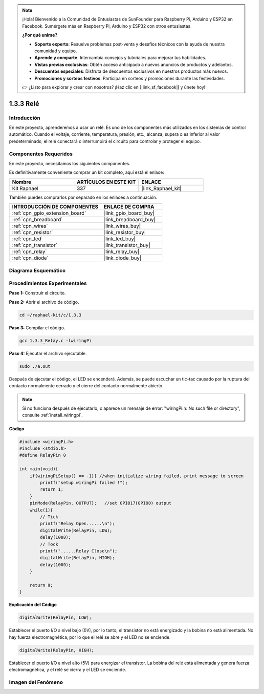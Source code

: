.. note::

    ¡Hola! Bienvenido a la Comunidad de Entusiastas de SunFounder para Raspberry Pi, Arduino y ESP32 en Facebook. Sumérgete más en Raspberry Pi, Arduino y ESP32 con otros entusiastas.

    **¿Por qué unirse?**

    - **Soporte experto**: Resuelve problemas post-venta y desafíos técnicos con la ayuda de nuestra comunidad y equipo.
    - **Aprende y comparte**: Intercambia consejos y tutoriales para mejorar tus habilidades.
    - **Vistas previas exclusivas**: Obtén acceso anticipado a nuevos anuncios de productos y adelantos.
    - **Descuentos especiales**: Disfruta de descuentos exclusivos en nuestros productos más nuevos.
    - **Promociones y sorteos festivos**: Participa en sorteos y promociones durante las festividades.

    👉 ¿Listo para explorar y crear con nosotros? ¡Haz clic en [|link_sf_facebook|] y únete hoy!

.. _1.3.3_c:

1.3.3 Relé
=================

Introducción
---------------

En este proyecto, aprenderemos a usar un relé. Es uno de los componentes más utilizados 
en los sistemas de control automático. Cuando el voltaje, corriente, temperatura, presión, etc., 
alcanza, supera o es inferior al valor predeterminado, el relé conectará o interrumpirá el 
circuito para controlar y proteger el equipo.

Componentes Requeridos
------------------------------

En este proyecto, necesitamos los siguientes componentes. 

.. image:: ../img/list_1.3.4.png

Es definitivamente conveniente comprar un kit completo, aquí está el enlace: 

.. list-table::
    :widths: 20 20 20
    :header-rows: 1

    *   - Nombre	
        - ARTÍCULOS EN ESTE KIT
        - ENLACE
    *   - Kit Raphael
        - 337
        - |link_Raphael_kit|

También puedes comprarlos por separado en los enlaces a continuación.

.. list-table::
    :widths: 30 20
    :header-rows: 1

    *   - INTRODUCCIÓN DE COMPONENTES
        - ENLACE DE COMPRA

    *   - :ref:`cpn_gpio_extension_board`
        - |link_gpio_board_buy|
    *   - :ref:`cpn_breadboard`
        - |link_breadboard_buy|
    *   - :ref:`cpn_wires`
        - |link_wires_buy|
    *   - :ref:`cpn_resistor`
        - |link_resistor_buy|
    *   - :ref:`cpn_led`
        - |link_led_buy|
    *   - :ref:`cpn_transistor`
        - |link_transistor_buy|
    *   - :ref:`cpn_relay`
        - |link_relay_buy|
    *   - :ref:`cpn_diode`
        - |link_diode_buy|

Diagrama Esquemático
---------------------------

.. image:: ../img/image345.png


Procedimientos Experimentales
---------------------------------

**Paso 1:** Construir el circuito.

.. image:: ../img/image144.png

**Paso 2:** Abrir el archivo de código.

.. raw:: html

   <run></run>

.. code-block::

    cd ~/raphael-kit/c/1.3.3

**Paso 3:** Compilar el código.

.. raw:: html

   <run></run>

.. code-block::

    gcc 1.3.3_Relay.c -lwiringPi


**Paso 4:** Ejecutar el archivo ejecutable.

.. raw:: html

   <run></run>

.. code-block::

    sudo ./a.out

Después de ejecutar el código, el LED se encenderá. Además, se puede
escuchar un tic-tac causado por la ruptura del contacto normalmente cerrado y 
el cierre del contacto normalmente abierto.

.. note::

    Si no funciona después de ejecutarlo, o aparece un mensaje de error: \"wiringPi.h: No such file or directory\", consulte :ref:`install_wiringpi`.

**Código**

.. code-block:: c

    #include <wiringPi.h>
    #include <stdio.h>
    #define RelayPin 0

    int main(void){
        if(wiringPiSetup() == -1){ //when initialize wiring failed, print message to screen
            printf("setup wiringPi failed !");
            return 1;
        }
        pinMode(RelayPin, OUTPUT);   //set GPIO17(GPIO0) output
        while(1){
            // Tick
            printf("Relay Open......\n");
            digitalWrite(RelayPin, LOW);
            delay(1000);
            // Tock
            printf("......Relay Close\n");
            digitalWrite(RelayPin, HIGH);
            delay(1000);
        }

        return 0;
    }

**Explicación del Código**

.. code-block:: c

    digitalWrite(RelayPin, LOW);

Establecer el puerto I/O a nivel bajo (0V), por lo tanto, el transistor no está energizado
y la bobina no está alimentada. No hay fuerza electromagnética, por lo que
el relé se abre y el LED no se enciende.

.. code-block:: c

    digitalWrite(RelayPin, HIGH);

Establecer el puerto I/O a nivel alto (5V) para energizar el transistor. La bobina
del relé está alimentada y genera fuerza electromagnética, y el
relé se cierra y el LED se enciende.

Imagen del Fenómeno
-------------------------

.. image:: ../img/image145.jpeg